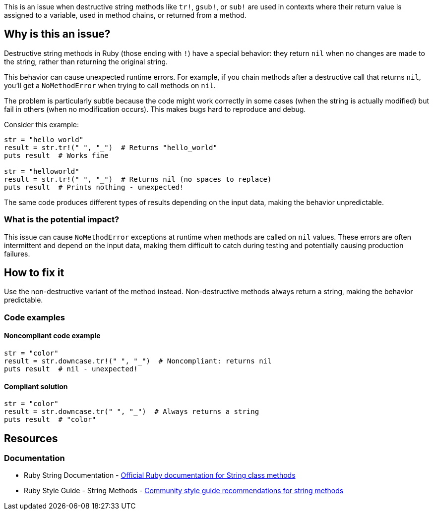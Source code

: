 This is an issue when destructive string methods like `tr!`, `gsub!`, or `sub!` are used in contexts where their return value is assigned to a variable, used in method chains, or returned from a method.

== Why is this an issue?

Destructive string methods in Ruby (those ending with `!`) have a special behavior: they return `nil` when no changes are made to the string, rather than returning the original string.

This behavior can cause unexpected runtime errors. For example, if you chain methods after a destructive call that returns `nil`, you'll get a `NoMethodError` when trying to call methods on `nil`.

The problem is particularly subtle because the code might work correctly in some cases (when the string is actually modified) but fail in others (when no modification occurs). This makes bugs hard to reproduce and debug.

Consider this example:

[source,ruby]
----
str = "hello world"
result = str.tr!(" ", "_")  # Returns "hello_world"
puts result  # Works fine

str = "helloworld" 
result = str.tr!(" ", "_")  # Returns nil (no spaces to replace)
puts result  # Prints nothing - unexpected!
----

The same code produces different types of results depending on the input data, making the behavior unpredictable.

=== What is the potential impact?

This issue can cause `NoMethodError` exceptions at runtime when methods are called on `nil` values. These errors are often intermittent and depend on the input data, making them difficult to catch during testing and potentially causing production failures.

== How to fix it

Use the non-destructive variant of the method instead. Non-destructive methods always return a string, making the behavior predictable.

=== Code examples

==== Noncompliant code example

[source,ruby,diff-id=1,diff-type=noncompliant]
----
str = "color"
result = str.downcase.tr!(" ", "_")  # Noncompliant: returns nil
puts result  # nil - unexpected!
----

==== Compliant solution

[source,ruby,diff-id=1,diff-type=compliant]
----
str = "color"
result = str.downcase.tr(" ", "_")  # Always returns a string
puts result  # "color"
----

== Resources

=== Documentation

 * Ruby String Documentation - https://ruby-doc.org/core/String.html[Official Ruby documentation for String class methods]

 * Ruby Style Guide - String Methods - https://rubystyle.guide/#string-mutating-methods[Community style guide recommendations for string methods]
